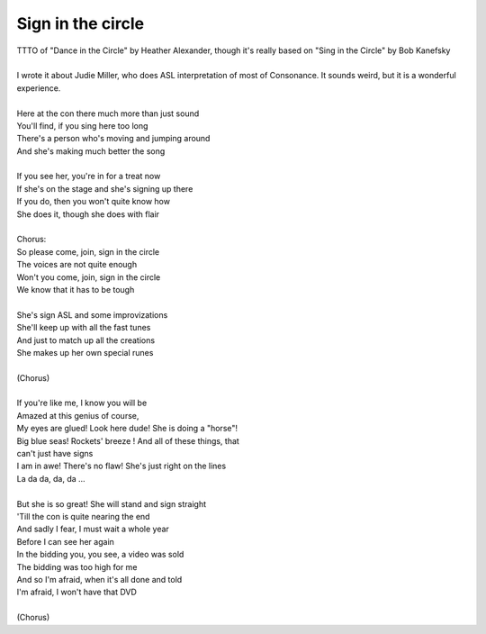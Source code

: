Sign in the circle
------------------

| TTTO of "Dance in the Circle" by Heather Alexander, though it's really based on "Sing in the Circle" by Bob Kanefsky
| 
| I wrote it about Judie Miller, who does ASL interpretation of most of Consonance. It sounds weird, but it is a wonderful experience.
| 
| Here at the con there much more than just sound
| You'll find, if you sing here too long
| There's a person who's moving and jumping around
| And she's making much better the song
| 
| If you see her, you're in for a treat now
| If she's on the stage and she's signing up there
| If you do, then you won't quite know how
| She does it, though she does with flair
| 
| Chorus:
| So please come, join, sign in the circle
| The voices are not quite enough
| Won't you come, join, sign in the circle
| We know that it has to be tough
| 
| She's sign ASL and some improvizations
| She'll keep up with all the fast tunes
| And just to match up all the creations
| She makes up her own special runes
| 
| (Chorus)
| 
| If you're like me, I know you will be
| Amazed at this genius of course,
| My eyes are glued! Look here dude! She is doing a "horse"!
| Big blue seas! Rockets' breeze ! And all of these things, that
| can't just have signs
| I am in awe! There's no flaw! She's just right on the lines
| La da da, da, da ...
| 
| But she is so great! She will stand and sign straight
| 'Till the con is quite nearing the end
| And sadly I fear, I must wait a whole year
| Before I can see her again
| In the bidding you, you see, a video was sold
| The bidding was too high for me
| And so I'm afraid, when it's all done and told
| I'm afraid, I won't have that DVD
| 
| (Chorus)
